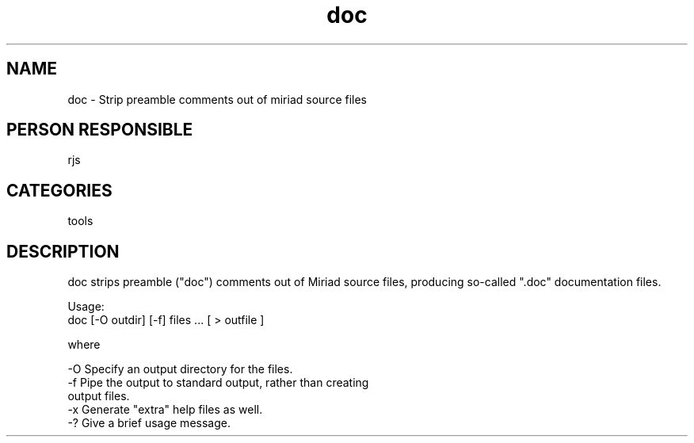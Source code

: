 .TH doc 1
.SH NAME
doc - Strip preamble comments out of miriad source files
.SH PERSON RESPONSIBLE
rjs
.SH CATEGORIES
tools
.SH DESCRIPTION
doc strips preamble ("doc") comments out of Miriad source files,
producing so-called ".doc" documentation files.
.sp
.nf
  Usage:
    doc [-O outdir] [-f] files ... [ > outfile ]
.fi
.sp
.nf
  where
.fi
.sp
.nf
    -O    Specify an output directory for the files.
    -f    Pipe the output to standard output, rather than creating
          output files.
    -x    Generate "extra" help files as well.
    -?    Give a brief usage message.
.fi
.sp
